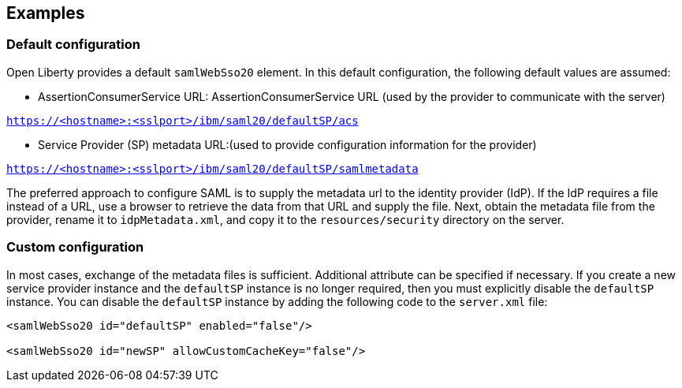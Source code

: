 == Examples

=== Default configuration

Open Liberty provides a default `samlWebSso20` element.
In this default configuration, the following default values are assumed:

- AssertionConsumerService URL:
AssertionConsumerService URL (used by the provider to communicate with the server)

`https://<hostname>:<sslport>/ibm/saml20/defaultSP/acs`

- Service Provider (SP) metadata URL:(used to provide configuration information for the provider)

`https://<hostname>:<sslport>/ibm/saml20/defaultSP/samlmetadata`

The preferred approach to configure SAML is to supply the metadata url to the identity provider (IdP).
If the IdP requires a file instead of a URL, use a browser to retrieve the data from that URL and supply the file.
Next, obtain the metadata file from the provider, rename it to `idpMetadata.xml`, and copy it to the `resources/security` directory on the server.

=== Custom configuration

In most cases, exchange of the metadata files is sufficient.
Additional attribute can be specified if necessary.
If you create a new service provider instance and the `defaultSP` instance is no longer required, then you must explicitly disable the `defaultSP` instance.
You can disable the `defaultSP` instance by adding the following code to the `server.xml` file:

[source, xml]
----
<samlWebSso20 id="defaultSP" enabled="false"/>

<samlWebSso20 id="newSP" allowCustomCacheKey="false"/>
----

